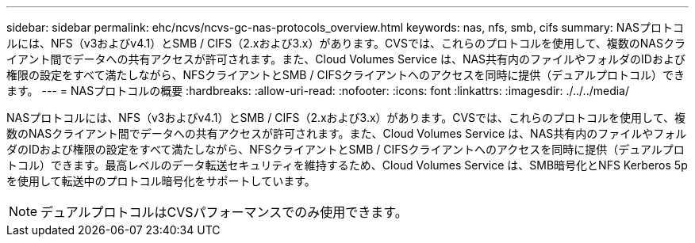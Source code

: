 ---
sidebar: sidebar 
permalink: ehc/ncvs/ncvs-gc-nas-protocols_overview.html 
keywords: nas, nfs, smb, cifs 
summary: NASプロトコルには、NFS（v3およびv4.1）とSMB / CIFS（2.xおよび3.x）があります。CVSでは、これらのプロトコルを使用して、複数のNASクライアント間でデータへの共有アクセスが許可されます。また、Cloud Volumes Service は、NAS共有内のファイルやフォルダのIDおよび権限の設定をすべて満たしながら、NFSクライアントとSMB / CIFSクライアントへのアクセスを同時に提供（デュアルプロトコル）できます。 
---
= NASプロトコルの概要
:hardbreaks:
:allow-uri-read: 
:nofooter: 
:icons: font
:linkattrs: 
:imagesdir: ./../../media/


[role="lead"]
NASプロトコルには、NFS（v3およびv4.1）とSMB / CIFS（2.xおよび3.x）があります。CVSでは、これらのプロトコルを使用して、複数のNASクライアント間でデータへの共有アクセスが許可されます。また、Cloud Volumes Service は、NAS共有内のファイルやフォルダのIDおよび権限の設定をすべて満たしながら、NFSクライアントとSMB / CIFSクライアントへのアクセスを同時に提供（デュアルプロトコル）できます。最高レベルのデータ転送セキュリティを維持するため、Cloud Volumes Service は、SMB暗号化とNFS Kerberos 5pを使用して転送中のプロトコル暗号化をサポートしています。


NOTE: デュアルプロトコルはCVSパフォーマンスでのみ使用できます。
